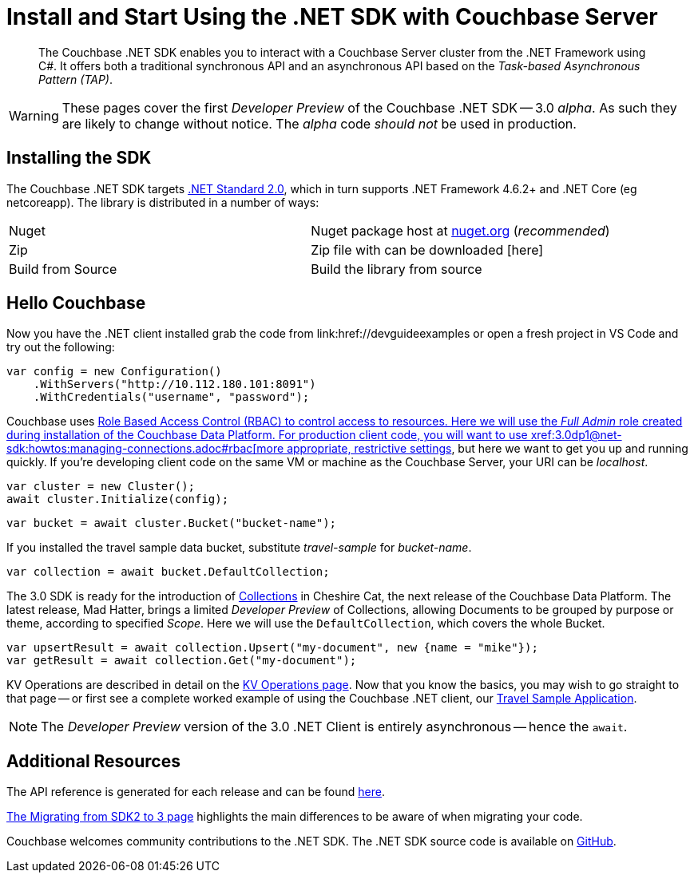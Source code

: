 = Install and Start Using the .NET SDK with Couchbase Server
:navtitle: Start Using the SDK

[abstract]
The Couchbase .NET SDK enables you to interact with a Couchbase Server cluster from the .NET Framework using C#.
It offers both a traditional synchronous API and an asynchronous API based on the _Task-based Asynchronous Pattern (TAP)_.

WARNING: These pages cover the first _Developer Preview_ of the Couchbase .NET SDK -- 3.0 _alpha_.
As such they are likely to change without notice.
The _alpha_ code _should not_ be used in production.

== Installing the SDK

The Couchbase .NET SDK targets https://docs.microsoft.com/en-us/dotnet/standard/net-standard[.NET Standard 2.0], which in turn supports .NET Framework 4.6.2+ and .NET Core (eg netcoreapp). The library is distributed in a number of ways:

|===
|Nuget |Nuget package host at https://www.nuget.org/packages/CouchbaseNetClient/[nuget.org] (_recommended_)
|Zip |Zip file with can be downloaded [here]
|Build from Source |Build the library from source
|===

// VS Code stuff here

== Hello Couchbase

Now you have the .NET client installed grab the code from link:href://devguideexamples or open a fresh project in VS Code and try out the following:

[source,csharp]
----
var config = new Configuration()
    .WithServers("http://10.112.180.101:8091")
    .WithCredentials("username", "password");
----

Couchbase uses xref:6.5@server:learn/security:roles.adoc[Role Based Access Control (RBAC) to control access to resources.
Here we will use the _Full Admin_ role created during installation of the Couchbase Data Platform.
For production client code, you will want to use xref:3.0dp1@net-sdk:howtos:managing-connections.adoc#rbac[more appropriate, restrictive settings], but here we want to get you up and running quickly.
If you're developing client code on the same VM or machine as the Couchbase Server, your URI can be _localhost_.

[source,csharp]
----
var cluster = new Cluster();
await cluster.Initialize(config);
----

[source,csharp]
----
var bucket = await cluster.Bucket("bucket-name");
----

If you installed the travel sample data bucket, substitute _travel-sample_ for _bucket-name_.

[source,csharp]
----
var collection = await bucket.DefaultCollection;
----

The 3.0 SDK is ready for the introduction of xref:#[Collections] in Cheshire Cat, the next release of the Couchbase Data Platform.
The latest release, Mad Hatter, brings a limited _Developer Preview_ of Collections, allowing Documents to be grouped by purpose or theme, according to specified _Scope_.
Here we will use the `DefaultCollection`, which covers the whole Bucket.

[source,csharp]
----
var upsertResult = await collection.Upsert("my-document", new {name = "mike"});
var getResult = await collection.Get("my-document");
----

KV Operations are described in detail on the xref:net-sdk:howtos:kv-operations.adoc[KV Operations page].
Now that you know the basics, you may wish to go straight to that page -- or first see a complete worked example of using the Couchbase .NET client, our xref:3.0dp1@sample-application.adoc[Travel Sample Application].

NOTE: The _Developer Preview_ version of the 3.0 .NET Client is entirely asynchronous -- hence the `await`.

== Additional Resources

The API reference is generated for each release and can be found xref:http://docs.couchbase.com/sdk-api/couchbase-net-client-3.0.0dp1/[here].

xref::project-docs:migrating-sdk-code-to-3.n.adoc[The Migrating from SDK2 to 3 page] highlights the main differences to be aware of when migrating your code.

Couchbase welcomes community contributions to the .NET SDK.
The .NET SDK source code is available on xref:https://github.com/couchbase/couchbase-net-client[GitHub].
